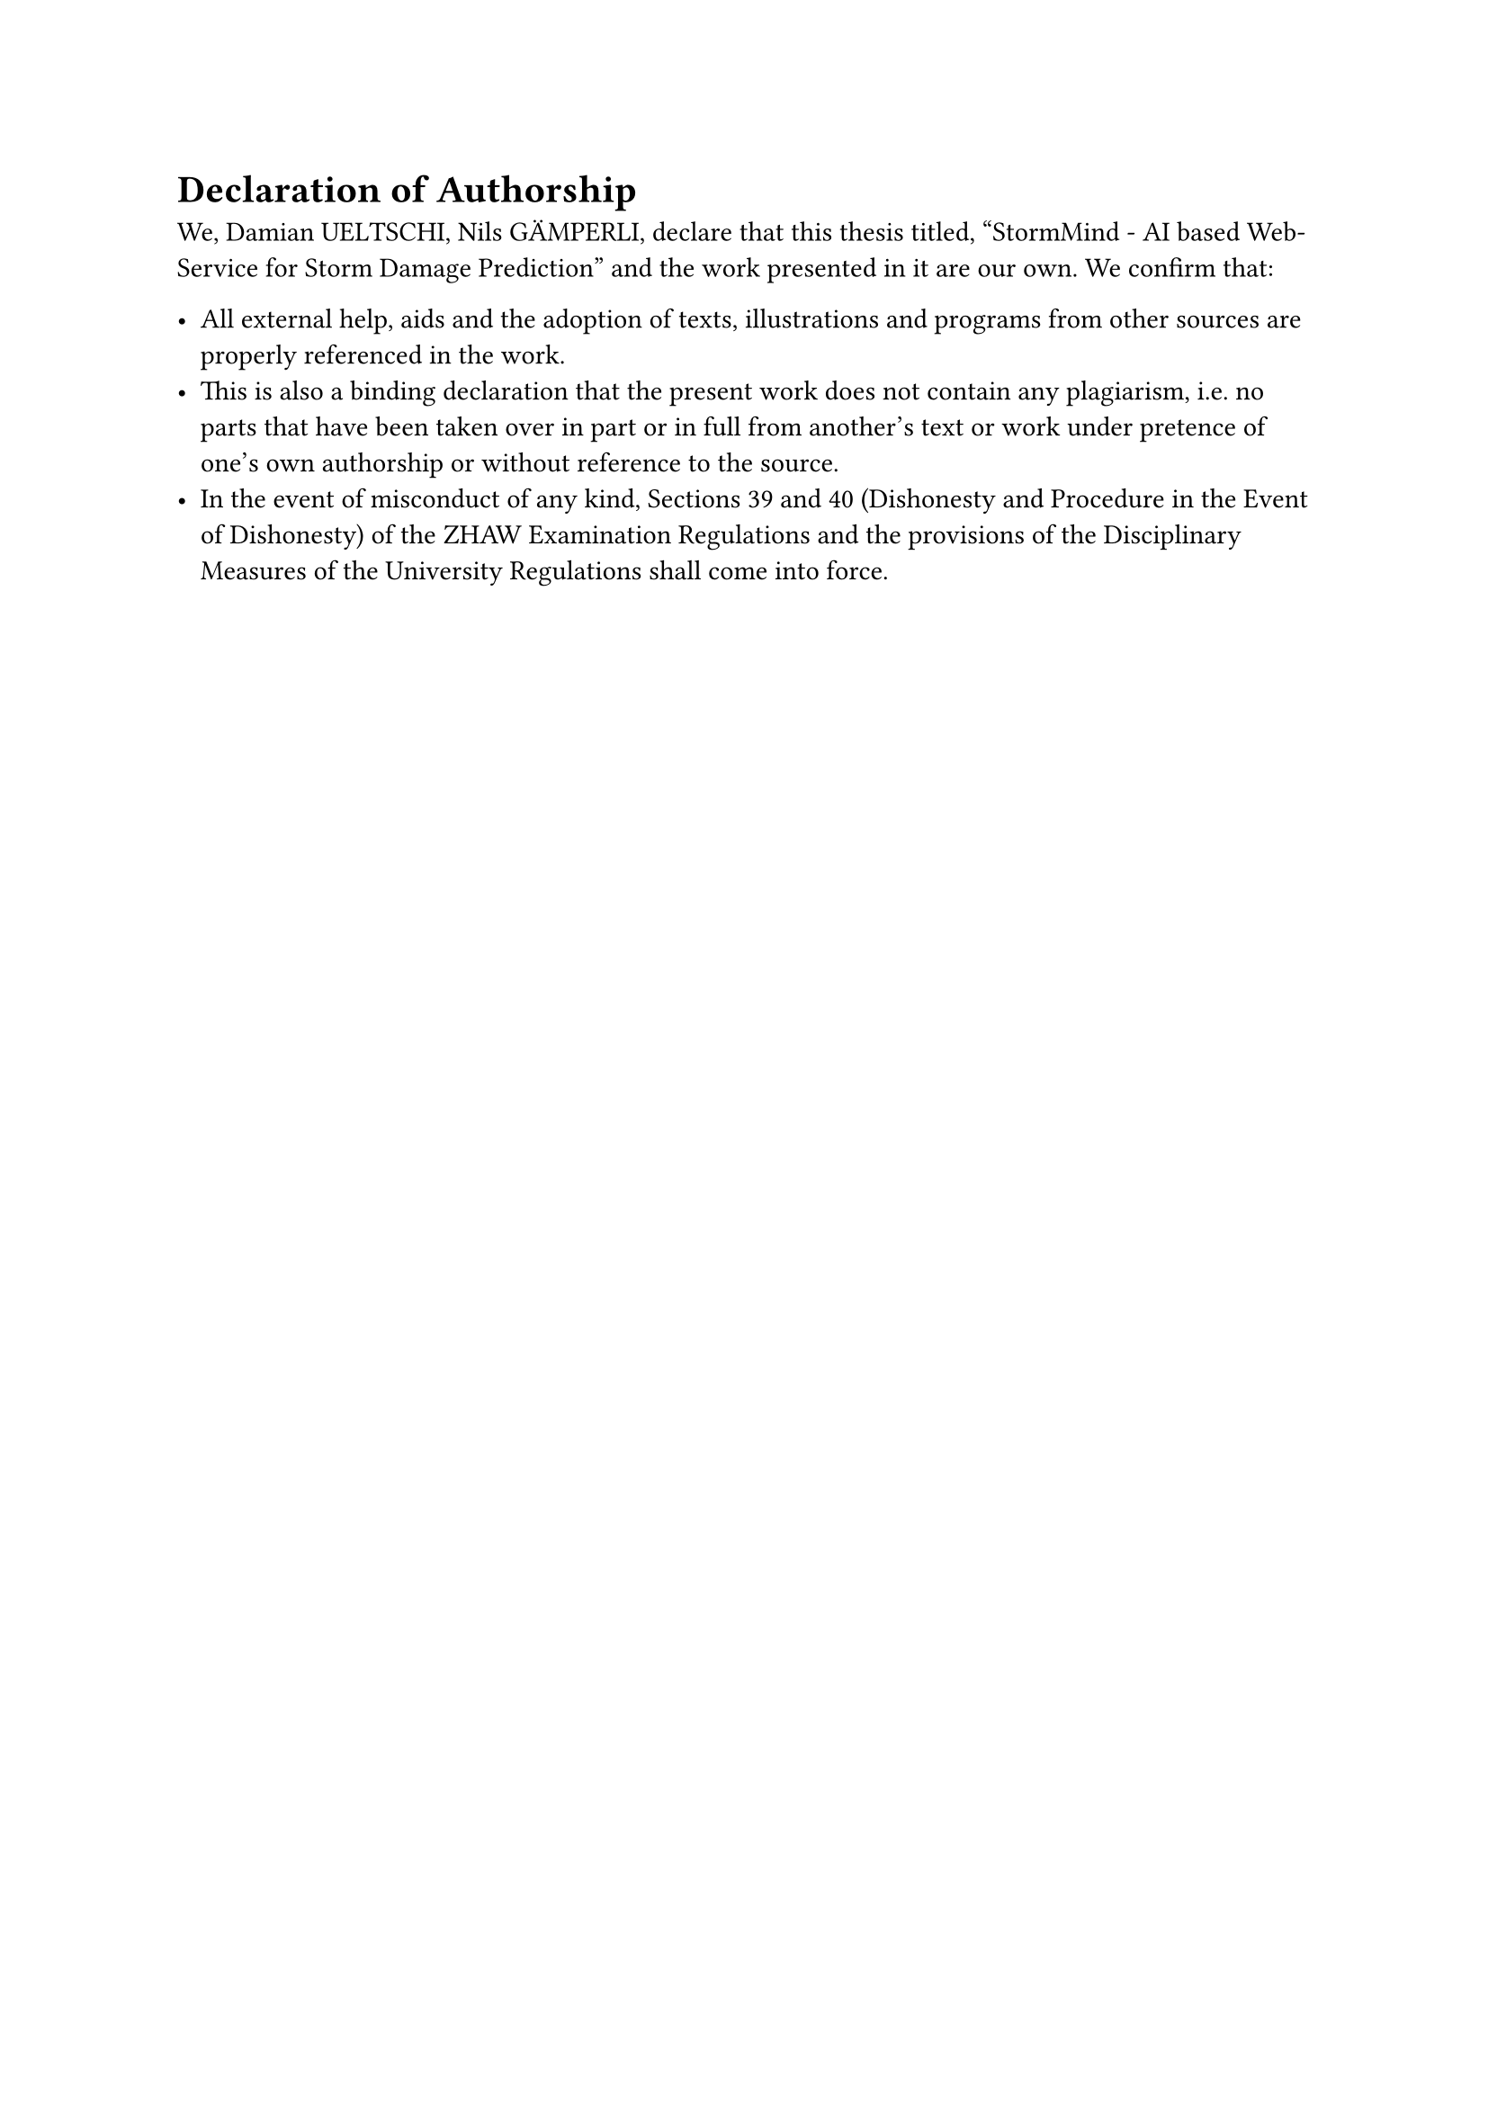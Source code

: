 = Declaration of Authorship
We, Damian UELTSCHI, Nils GÄMPERLI, declare that this thesis titled, “StormMind - AI based Web-Service for Storm Damage Prediction” and the work presented in it are our own. We confirm that:

- All external help, aids and the adoption of texts, illustrations and programs from other sources are properly referenced in the work. 
- This is also a binding declaration that the present work does not contain any plagiarism, i.e. no parts that have been taken over in part or in full from another's text or work under pretence of one's own authorship or without reference to the source. 
- In the event of misconduct of any kind, Sections 39 and 40 (Dishonesty and Procedure in the Event of Dishonesty) of the ZHAW Examination Regulations and the provisions of the Disciplinary Measures of the University Regulations shall come into force.

